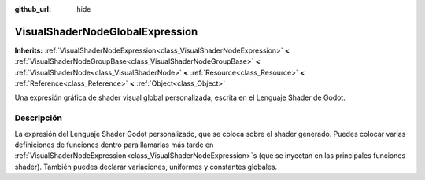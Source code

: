 :github_url: hide

.. Generated automatically by doc/tools/make_rst.py in Godot's source tree.
.. DO NOT EDIT THIS FILE, but the VisualShaderNodeGlobalExpression.xml source instead.
.. The source is found in doc/classes or modules/<name>/doc_classes.

.. _class_VisualShaderNodeGlobalExpression:

VisualShaderNodeGlobalExpression
================================

**Inherits:** :ref:`VisualShaderNodeExpression<class_VisualShaderNodeExpression>` **<** :ref:`VisualShaderNodeGroupBase<class_VisualShaderNodeGroupBase>` **<** :ref:`VisualShaderNode<class_VisualShaderNode>` **<** :ref:`Resource<class_Resource>` **<** :ref:`Reference<class_Reference>` **<** :ref:`Object<class_Object>`

Una expresión gráfica de shader visual global personalizada, escrita en el Lenguaje Shader de Godot.

Descripción
----------------------

La expresión del Lenguaje Shader Godot personalizado, que se coloca sobre el shader generado. Puedes colocar varias definiciones de funciones dentro para llamarlas más tarde en :ref:`VisualShaderNodeExpression<class_VisualShaderNodeExpression>`\ s (que se inyectan en las principales funciones shader). También puedes declarar variaciones, uniformes y constantes globales.

.. |virtual| replace:: :abbr:`virtual (This method should typically be overridden by the user to have any effect.)`
.. |const| replace:: :abbr:`const (This method has no side effects. It doesn't modify any of the instance's member variables.)`
.. |vararg| replace:: :abbr:`vararg (This method accepts any number of arguments after the ones described here.)`
